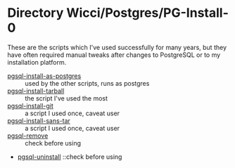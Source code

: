 * Directory Wicci/Postgres/PG-Install-0

These are the scripts which I've used successfully for many years,
but they have often required manual tweaks after changes to PostgreSQL or
to my installation platform.

- [[file:pgsql-install-as-postgres][pgsql-install-as-postgres]] :: used by the other scripts, runs as postgres
- [[file:pgsql-install-tarball][pgsql-install-tarball]] :: the script I've used the most
- [[file:pgsql-install-git][pgsql-install-git]] :: a script I used once, caveat user
- [[file:pgsql-install-sans-tar][pgsql-install-sans-tar]] :: a script I used once, caveat user
- [[file:pgsql-remove][pgsql-remove]] :: check before using
- [[file:pgsql-uninstall][pgsql-uninstall]] ::check before using

